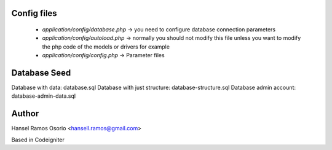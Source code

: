 ###################
Config files
###################

 - `application/config/database.php` -> you need to configure database connection parameters
 - `application/config/autoload.php` -> normally you should not modify this file unless you want to modify the php code of the models or drivers for example
 - `application/config/config.php` -> Parameter files

###################
Database Seed
###################

Database with data: database.sql
Database with just structure: database-structure.sql
Database admin account: database-admin-data.sql
	
###################
Author
###################

Hansel Ramos Osorio <hansell.ramos@gmail.com>

Based in Codeigniter
